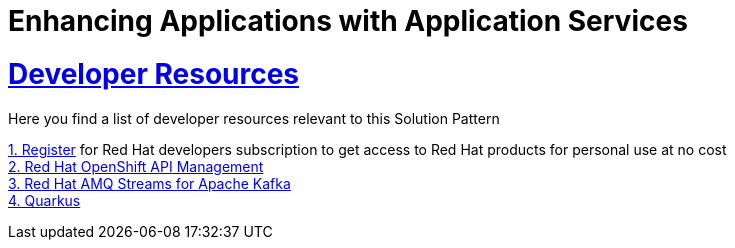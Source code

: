 :sectnums:
:sectlinks:
:doctype: book
= Enhancing Applications with Application Services

= Developer Resources

Here you find a list of developer resources relevant to this Solution Pattern

https://developers.redhat.com/about[{counter:submodule5}. Register] for Red Hat developers subscription to get access to Red Hat products for personal use at no cost +
https://developers.redhat.com/products/red-hat-openshift-api-management/overview[{counter:submodule5}. Red Hat OpenShift API Management] +
https://developers.redhat.com/products/amq/overview[{counter:submodule5}. Red Hat AMQ Streams for Apache Kafka] +
https://developers.redhat.com/products/quarkus/overview[{counter:submodule5}. Quarkus]
